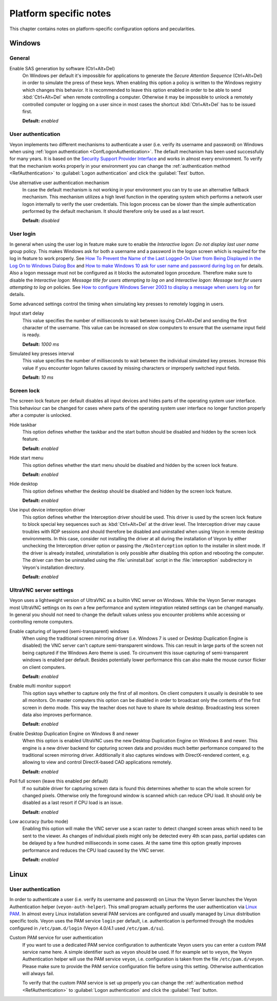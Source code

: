 .. _PlatformNotes:

Platform specific notes
=======================

This chapter contains notes on platform-specific configuration options and pecularities.

.. _PlatformWindows:

Windows
-------

General
+++++++

.. index:: SAS generation, Secure Attention Sequence, Ctrl+Alt+Del

Enable SAS generation by software (Ctrl+Alt+Del)
    On Windows per default it's impossible for applications to generate the *Secure Attention Sequence* (Ctrl+Alt+Del) in order to simulate the press of these keys. When enabling this option a policy is written to the Windows registry which changes this behavior. It is recommended to leave this option enabled in order to be able to send :kbd:`Ctrl+Alt+Del` when remote controlling a computer. Otherwise it may be impossible to unlock a remotely controlled computer or logging on a user since in most cases the shortcut :kbd:`Ctrl+Alt+Del` has to be issued first.

    **Default:** *enabled*

.. index:: User authentication, Authentication mechanism

User authentication
+++++++++++++++++++

Veyon implements two different mechanisms to authenticate a user (i.e. verify its username and password) on Windows when using :ref:`logon authentication <ConfLogonAuthentication>`. The default mechanism has been used successfully for many years. It is based on the `Security Support Provider Interface <https://en.wikipedia.org/wiki/Security_Support_Provider_Interface>`_ and works in almost every environment. To verify that the mechanism works properly in your environment you can change the :ref:`authentication method <RefAuthentication>` to :guilabel:`Logon authentication` and click the :guilabel:`Test` button.

Use alternative user authentication mechanism
    In case the default mechanism is not working in your environment you can try to use an alternative fallback mechanism. This mechanism utilizes a high level function in the operating system which performs a network user logon internally to verify the user credentials. This logon process can be slower than the simple authentication performed by the default mechanism. It should therefore only be used as a last resort.

    **Default:** *disabled*

User login
++++++++++

In general when using the user log in feature make sure to enable the *Interactive logon: Do not display last user name* group policy. This makes Windows ask for both a username and a password in the logon screen which is required for the log in feature to work properly. See `How To Prevent the Name of the Last Logged-On User from Being Displayed in the Log On to Windows Dialog Box <https://support.microsoft.com/en-gb/help/324740/how-to-prevent-the-name-of-the-last-logged-on-user-from-being-displayed>`_ and `How to make Windows 10 ask for user name and password during log on <https://winaero.com/blog/how-to-make-windows-10-ask-for-user-name-and-password-during-log-on/>`_ for details. Also a logon message must not be configured as it blocks the automated logon procedure. Therefore make sure to disable the *Interactive logon: Message title for users attempting to log on* and *Interactive logon: Message text for users attempting to log on* policies. See `How to configure Windows Server 2003 to display a message when users log on <https://support.microsoft.com/en-us/help/310430/how-to-configure-windows-server-2003-to-display-a-message-when-users-l>`_ for details.

Some advanced settings control the timing when simulating key presses to remotely logging in users.

Input start delay
	This value specifies the number of milliseconds to wait between issuing Ctrl+Alt+Del and sending the first character of the username. This value can be increased on slow computers to ensure that the username input field is ready.

	**Default:** *1000 ms*

Simulated key presses interval
	This value specifies the number of milliseconds to wait between the individual simulated key presses. Increase this value if you encounter logon failures caused by missing characters or improperly switched input fields.

	**Default:** *10 ms*

Screen lock
+++++++++++

The screen lock feature per default disables all input devices and hides parts of the operating system user interface. This behaviour can be changed for cases where parts of the operating system user interface no longer function properly after a computer is unlocked.

Hide taskbar
    This option defines whether the taskbar and the start button should be disabled and hidden by the screen lock feature.

    **Default:** *enabled*

Hide start menu
    This option defines whether the start menu should be disabled and hidden by the screen lock feature.

    **Default:** *enabled*

Hide desktop
    This option defines whether the desktop should be disabled and hidden by the screen lock feature.

    **Default:** *enabled*

Use input device interception driver
    This option defines whether the Interception driver should be used. This driver is used by the screen lock feature to block special key sequences such as :kbd:`Ctrl+Alt+Del` at the driver level. The Interception driver may cause troubles with RDP sessions and should therefore be disabled and uninstalled when using Veyon in remote desktop environments. In this case, consider not installing the driver at all during the installation of Veyon by either unchecking the Interception driver option or passing the ``/NoInterception`` option to the installer in silent mode. If the driver is already installed, uninstallation is only possible after disabling this option and rebooting the computer. The driver can then be uninstalled using the :file:`uninstall.bat` script in the :file:`interception` subdirectory in Veyon's installation directory.

    **Default:** *enabled*

.. _UltraVNCServerSettings:

UltraVNC server settings
++++++++++++++++++++++++

Veyon uses a lightweight version of UltraVNC as a builtin VNC server on Windows. While the Veyon Server manages most UltraVNC settings on its own a few performance and system integration related settings can be changed manually. In general you should not need to change the default values unless you encounter problems while accessing or controlling remote computers.

Enable capturing of layered (semi-transparent) windows
    When using the traditional screen mirroring driver (i.e. Windows 7 is used or Desktop Duplication Engine is disabled) the VNC server can't capture semi-transparent windows. This can result in large parts of the screen not being captured if the Windows Aero theme is used. To circumvent this issue capturing of semi-transparent windows is enabled per default. Besides potentially lower performance this can also make the mouse cursor flicker on client computers.

    **Default:** *enabled*

Enable multi monitor support
    This option says whether to capture only the first of all monitors. On client computers it usually is desirable to see all monitors. On master computers this option can be disabled in order to broadcast only the contents of the first screen in demo mode. This way the teacher does not have to share its whole desktop. Broadcasting less screen data also improves performance.

    **Default:** *enabled*

Enable Desktop Duplication Engine on Windows 8 and newer
    When this option is enabled UltraVNC uses the new Desktop Duplication Engine on Windows 8 and newer. This engine is a new driver backend for capturing screen data and provides much better performance compared to the traditional screen mirroring driver. Additionally it also captures windows with DirectX-rendered content, e.g. allowing to view and control DirectX-based CAD applications remotely.

    **Default:** *enabled*

Poll full screen (leave this enabled per default)
    If no suitable driver for capturing screen data is found this determines whether to scan the whole screen for changed pixels. Otherwise only the foreground window is scanned which can reduce CPU load. It should only be disabled as a last resort if CPU load is an issue.

    **Default:** *enabled*

Low accuracy (turbo mode)
    Enabling this option will make the VNC server use a scan raster to detect changed screen areas which need to be sent to the viewer. As changes of individual pixels might only be detected every 4th scan pass, partial updates can be delayed by a few hundred milliseconds in some cases. At the same time this option greatly improves performance and reduces the CPU load caused by the VNC server.

    **Default:** *enabled*

.. _PlatformLinux:

Linux
-----

User authentication
+++++++++++++++++++

In order to authenticate a user (i.e. verify its username and password) on Linux the Veyon Server launches the Veyon Authentication helper (``veyon-auth-helper``). This small program actually performs the user authentication via `Linux PAM <https://en.wikipedia.org/wiki/Linux_PAM>`_. In almost every Linux installation several PAM services are configured and usually managed by Linux distribution specific tools. Veyon uses the PAM service ``login`` per default, i.e. authentication is performed through the modules configured in ``/etc/pam.d/login`` (Veyon 4.0/4.1 used ``/etc/pam.d/su``).

Custom PAM service for user authentication
    If you want to use a dedicated PAM service configuration to authenticate Veyon users you can enter a custom PAM service name here. A simple identifier such as ``veyon`` should be used. If for example set to ``veyon``, the Veyon Authentication helper will use the PAM service ``veyon``, i.e. configuration is taken from the file ``/etc/pam.d/veyon``. Please make sure to provide the PAM service configuration file before using this setting. Otherwise authentication will always fail.

    To verify that the custom PAM service is set up properly you can change the :ref:`authentication method <RefAuthentication>` to :guilabel:`Logon authentication` and click the :guilabel:`Test` button.
